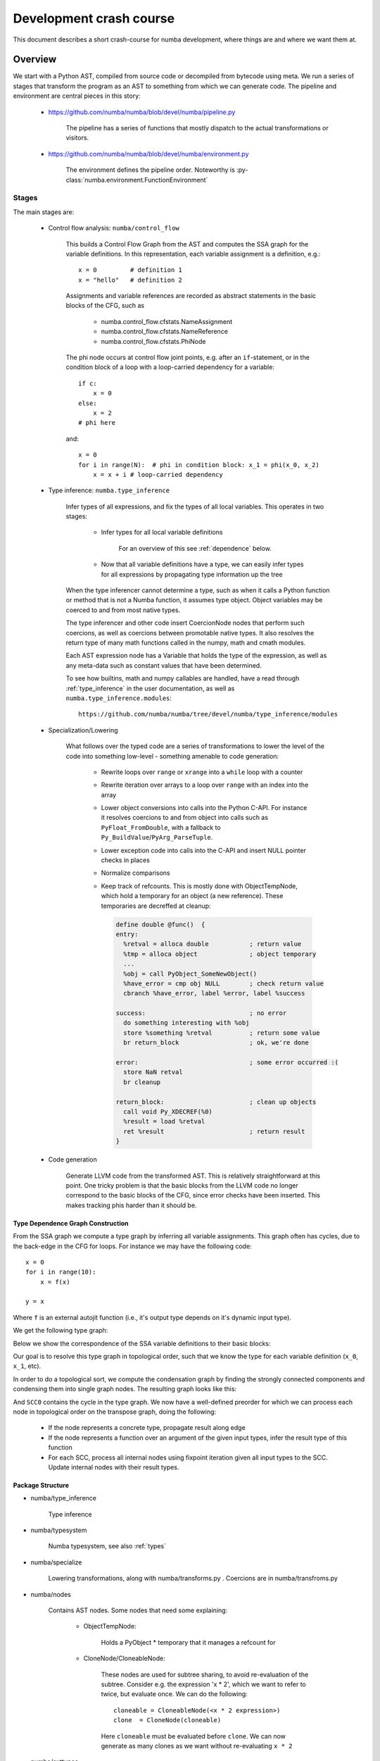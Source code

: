 ===============================================
Development crash course
===============================================

This document describes a short crash-course for numba development, where
things are and where we want them at.

Overview
========

We start with a Python AST, compiled from source code or decompiled from
bytecode using meta. We run a series of stages that transform the program
as an AST to something from which we can generate code. The pipeline and
environment are central pieces in this story:

    * https://github.com/numba/numba/blob/devel/numba/pipeline.py

        The pipeline has a series of functions that mostly dispatch to
        the actual transformations or visitors.

    * https://github.com/numba/numba/blob/devel/numba/environment.py

        The environment defines the pipeline order. Noteworthy is
        :py-class:`numba.environment.FunctionEnvironment`

Stages
------

The main stages are:

    * Control flow analysis: ``numba/control_flow``

        This builds a Control Flow Graph from the AST and computes the
        SSA graph for the variable definitions. In this representation,
        each variable assignment is a definition, e.g.::

            x = 0         # definition 1
            x = "hello"   # definition 2


        Assignments and variable references are recorded as abstract
        statements in the basic blocks of the CFG, such as

            * numba.control_flow.cfstats.NameAssignment
            * numba.control_flow.cfstats.NameReference
            * numba.control_flow.cfstats.PhiNode

        The phi node occurs at control flow joint points, e.g. after an
        ``if``-statement, or in the condition block of a loop with a
        loop-carried dependency for a variable::

            if c:
                x = 0
            else:
                x = 2
            # phi here

        and::

            x = 0
            for i in range(N):  # phi in condition block: x_1 = phi(x_0, x_2)
                x = x + i # loop-carried dependency



    * Type inference: ``numba.type_inference``

        Infer types of all expressions, and fix the types of all local
        variables. This operates in two stages:

            * Infer types for all local variable definitions

                For an overview of this see :ref:`dependence` below.

            * Now that all variable definitions have a type, we can
              easily infer types for all expressions by propagating
              type information up the tree


        When the type inferencer cannot determine a type, such as when it
        calls a Python function or method that is not a Numba function, it
        assumes type object. Object variables may be coerced to and from
        most native types.


        The type inferencer and other code insert CoercionNode nodes that
        perform such coercions, as well as coercions between promotable
        native types.
        It also resolves the return type of many math functions called
        in the numpy, math and cmath modules.


        Each AST expression node has a Variable that holds the type of
        the expression, as well as any meta-data such as constant values
        that have been determined.


        To see how builtins, math and numpy callables are handled, have
        a read through :ref:`type_inference` in the user documentation,
        as well as ``numba.type_inference.modules``::

            https://github.com/numba/numba/tree/devel/numba/type_inference/modules

    * Specialization/Lowering

        What follows over the typed code are a series of transformations to
        lower the level of the code into something low-level - something
        amenable to code generation:

            * Rewrite loops over ``range`` or ``xrange`` into a ``while``
              loop with a counter
            * Rewrite iteration over arrays to a loop over ``range`` with
              an index into the array
            * Lower object conversions into calls into the Python C-API.
              For instance it resolves coercions to and from object into
              calls such as ``PyFloat_FromDouble``, with a fallback to
              ``Py_BuildValue``/``PyArg_ParseTuple``.
            * Lower exception code into calls into the C-API and insert
              NULL pointer checks in places
            * Normalize comparisons
            * Keep track of refcounts. This is mostly done with
              ObjectTempNode, which hold a temporary for an object (a new
              reference). These temporaries are decreffed at cleanup:

              .. code-block:: llvm

                define double @func()  {
                entry:
                  %retval = alloca double           ; return value
                  %tmp = alloca object              ; object temporary
                  ...
                  %obj = call PyObject_SomeNewObject()
                  %have_error = cmp obj NULL        ; check return value
                  cbranch %have_error, label %error, label %success

                success:                            ; no error
                  do something interesting with %obj
                  store %something %retval          ; return some value
                  br return_block                   ; ok, we're done

                error:                              ; some error occurred :(
                  store NaN retval
                  br cleanup

                return_block:                       ; clean up objects
                  call void Py_XDECREF(%0)
                  %result = load %retval
                  ret %result                       ; return result
                }

    * Code generation

        Generate LLVM code from the transformed AST. This is relatively
        straightforward at this point. One tricky problem is that the basic
        blocks from the LLVM code no longer correspond to the basic blocks
        of the CFG, since error checks have been inserted. This makes
        tracking phis harder than it should be.

.. _dependence:

Type Dependence Graph Construction
~~~~~~~~~~~~~~~~~~~~~~~~~~~~~~~~~~
From the SSA graph we compute a type graph by inferring all variable
assignments. This graph often has cycles, due to the back-edge in
the CFG for loops. For instance we may have the following code::

    x = 0
    for i in range(10):
        x = f(x)

    y = x

Where ``f`` is an external autojit function (i.e., it's output type depends
on it's dynamic input type).

We get the following type graph:

.. digraph:: typegraph

    x_0 -> int

    x_1 -> x_0
    x_1 -> x_2
    x_2 -> f
    f -> x_1

    y_0 -> x_1

    i_0 -> range
    range -> int

Below we show the correspondence of the SSA variable definitions to their
basic blocks:

.. digraph:: cfg

    "entry: [ x_0, i_0 ]" -> "condition: [ x_1 ]" -> "body: [ x_2 ]"
    "body: [ x_2 ]" -> "condition: [ x_1 ]"
    "condition: [ x_1 ]" -> "exit: [ y_2 ]"

.. entry -> x_0
.. entry -> i_0
.. condition -> x_1
.. body -> x_2
.. exit -> y_2

Our goal is to resolve this type graph in topological order, such that
we know the type for each variable definition (``x_0``, ``x_1``, etc).

In order to do a topological sort, we compute the condensation graph
by finding the strongly connected components and condensing them
into single graph nodes. The resulting graph looks like this:

.. digraph:: typegraph

    x_0 -> int
    SCC0 -> x_0
    y_0 -> SCC0

    i_0 -> range
    range -> int

And ``SCC0`` contains the cycle in the type graph. We now have a
well-defined preorder for which we can process each node in topological
order on the transpose graph, doing the following:

    * If the node represents a concrete type, propagate result along edge
    * If the node represents a function over an argument of the given input types,
      infer the result type of this function
    * For each SCC, process all internal nodes using fixpoint iteration
      given all input types to the SCC. Update internal nodes with their result
      types.

.. _structure:

Package Structure
~~~~~~~~~~~~~~~~~

* numba/type_inference

    Type inference

* numba/typesystem

    Numba typesystem, see also :ref:`types`

* numba/specialize

    Lowering transformations, along with numba/transforms.py .
    Coercions are in numba/transfroms.py

.. _nodes:

* numba/nodes

    Contains AST nodes. Some nodes that need some explaining:

        - ObjectTempNode:

            Holds a PyObject * temporary that it manages a refcount for

        - CloneNode/CloneableNode:

            These nodes are used for subtree sharing, to avoid re-evaluation
            of the subtree. Consider e.g. the expression 'x * 2', which we
            want to refer to twice, but evaluate once. We can do the
            following::

                cloneable = CloneableNode(<x * 2 expression>)
                clone  = CloneNode(cloneable)

            Here ``cloneable`` must be evaluated before ``clone``. We can
            now generate as many clones as we want without re-evaluating
            ``x * 2``

* numba/exttypes

    Numba extension types, have a read through :ref:`extclasses` first.
    These are fairly well documented. To see how they work, see below
    :ref:`extcls`

* numba/closures

    Implements closures for numba, see :ref:`closures` below.

* numba/support

    Ctypes, CFFI and NumPy support (slicing, etc)

* numba/array_expressions.py

    Implements array expressions using minivect. Since we don't actually
    use the tiling specializers or desperately need crazy optimizations
    for special cases, we should really use lair's ``loop_nest`` instead
    and throw away numba/minivect

* numba/vectorize

    The @vectorize functionality to build (generalized) ufuncs

* numba/viz

    Format ASTs and CFGs with graphviz. See also the 'annotate' branch

* numba/wrapping

    Entry points to compile numba functions, classes and methods

* numba/utility and numba/external

    Runtime support utilities. And yes, you make a valid point,
    this should really be one package.

* numba/intrinsic

    Intrinsics and instruction support for numba, as well as... internal
    intrinsics. Merge internal stuff in numba/external :)

    See :ref:`intrinsics` for what intrinsics do

* numba/containers

    Numba typed containers

* numba/asdl and numba/ir

    Utilities to validate ASTs and generate fast visitors/AST implementations
    from ASDL. This should be factored out into asdlpy or somesuch.

.. _closures:

Closures
~~~~~~~~
This module provides support for closures and inner functions::

    @autojit
    def outer():
        a = 10 # this is a cellvar

        @jit('void()')
        def inner():
            print a # this is a freevar

        inner()
        a = 12
        return inner

The 'inner' function closes over the outer scope. Each function with
cellvars packs them into a heap-allocated structure, the closure scope.

The closure scope is passed into 'inner' when called from within outer.

The execution of ``def`` creates a NumbaFunction, which has itself as the
m_self attribute. So when 'inner' is invoked from Python, the numba
wrapper function gets called with NumbaFunction object and the args
tuple. The closure scope is then set in NumbaFunction.func_closure.

The closure scope is an extension type with the cellvars as attributes.
Closure scopes are chained together, since multiple inner scopes may need
to share a single outer scope. E.g.::

    def outer(a):
        def inner(b):
            def inner_inner():
                print a, b
            return inner_inner

        return inner(1), inner(2)

We have three live closure scopes here::

    scope_outer = { 'a': a }  # call to 'outer'
    scope_inner_1 = { 'scope_outer': scope_outer, 'b': 1 } # call to 'inner' with b=1
    scope_inner_2 = { 'scope_outer': scope_outer, 'b': 2 } # call to 'inner' with b=2

Function 'inner_inner' defines no new scope, since it contains no cellvars.
But it does contain a freevar from scope_outer and scope_inner, so it gets
scope_inner passed as first argument. scope_inner has a reference to scope
outer, so all variables can be resolved.

These scopes are instances of a numba extension class.

.. _extcls:

Extension Classes
~~~~~~~~~~~~~~~~~

@jit
----
Compiling @jit extension classes works as follows:

    * Create an extension Numba type holding a symtab
    * Capture attribute types in the symtab ...

        * ... from the class attributes::

            @jit
            class Foo(object):
                attr = double

        * ... from __init__::

            @jit
            class Foo(object):
                def __init__(self, attr):
                    self.attr = double(attr)

    * Type infer all methods
    * Compile all extension methods

        * Process signatures such as @void(double)
        * Infer native attributes through type inference on __init__
        * Path the extension type with a native attributes struct
        * Infer types for all other methods
        * Update the ext_type with a vtab type
        * Compile all methods

    * Create descriptors that wrap the native attributes
    * Create an extension type:

      {
        PyObject_HEAD
        ...
        virtual function table (func **)
        native attributes
      }

    The virtual function table (vtab) is a ctypes structure set as
    attribute of the extension types. Objects have a direct pointer
    for efficiency.

@autojit
--------
Compiling @autojit extension classes works as follows:

    * Create an extension Numba type holding a symtab
    * Capture attribute types in the symtab in the same was as @jit
    * Build attribute hash-based vtable, hashing on (attr_name, attr_type).

        (attr_name, attr_type) is the only allowed key for that attribute
        (i.e. this is fixed at compile time (for now). This means consumers
        will always know the attribute type (and don't need to specialize
        on different attribute types).

        However, using a hash-based attribute table allows easy implementation
        of multiple inheritance (virtual inheritance), without complicated
        C++ dynamic offsets to base objects (see also virtual.py).

    For all methods M with static input types:
        * Compile M
        * Register M in a list of compiled methods

    * Build initial hash-based virtual method table from compiled methods

        * Create pre-hash values for the signatures
            * We use these values to look up methods at runtime

        * Parametrize the virtual method table to build a final hash function:

            .. code-block:: c

                slot_index = (((prehash >> table.r) & self.table.m_f) ^
                               self.displacements[prehash & self.table.m_g])

            See also virtual.py and the following SEPs:

                https://github.com/numfocus/sep/blob/master/sep200.rst
                https://github.com/numfocus/sep/blob/master/sep201.rst

            And the following paper to understand the perfect hashing scheme:

                Hash and Displace: Efficient Evaluation of Minimal Perfect
                Hash Functions (1999) by Rasmus Pagn:

                    http://citeseerx.ist.psu.edu/viewdoc/summary?doi=10.1.1.32.6530

    * Create descriptors that wrap the native attributes
    * Create an extension type:

        .. code-block:: c

            {
                hash-based virtual method table (PyCustomSlots_Table **)
                PyGC_HEAD
                PyObject_HEAD
                ...
                native attributes
            }

        We precede the object with the table to make this work in a more
        generic scheme, e.g. where a caller is dealing with an unknown
        object, and we quickly want to see whether it support such a
        perfect-hashing virtual method table:

        .. code-block:: c

            if (o->ob_type->tp_flags & NATIVELY_CALLABLE_TABLE) {
                PyCustomSlots_Table ***slot_p = ((char *) o) - sizeof(PyGC_HEAD)
                PyCustomSlots_Table *vtab = **slot_p
                look up function
            } else {
                PyObject_Call(...)
            }

        We need to store a PyCustomSlots_Table ** in the object to allow
        the producer of the table to replace the table with a new table
        for all live objects (e.g. by adding a specialization for
        an autojit method).

Problems
~~~~~~~~
There are several problems with the codebase, stemming from our IR.
The AST is too high level for most of the operations that we need to do,
and has too much information, which leads to code having to deal with
different in-memory formats that are doing similar things - which should
be encoded in a uniform way. Consider e.g. the following code::

    x = range(N)
    for i in x:
        ...

    # And
    for i in range(N):
        ...

The code that detects and transforms iteration over ``range`` should
be written in a uniform way, depending on the flow of values irregardless
of the syntax. Besides the level of information ASTs are not always
amenable to transformations, e.g. when you want to execute some statements
in the middle of an expression, or when you want to share a subtree (see
the Clone(able)Node discussion above :ref:`nodes`).

Another issue is that refcounting and the Python C-API
as well as NumPy are baked into the transformations. Coupling these
APIs like this can be a real problem when you want to switch to a different
runtime environment or library (CPython, NumPy).